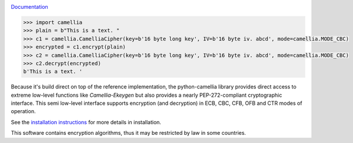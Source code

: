 .. image:: https://github.com/varbin/python-camellia/workflows/QA/badge.svg
   :target: https://github.com/varbin/python-camellia/actions
   :alt: Github Actions: QA

.. image:: https://api.codeclimate.com/v1/badges/2cbeaf92fc287e038c13/maintainability
   :target: https://codeclimate.com/github/Varbin/python-camellia/maintainability
   :alt: Maintainability

.. image:: https://api.codeclimate.com/v1/badges/2cbeaf92fc287e038c13/test_coverage
   :target: https://codeclimate.com/github/Varbin/python-camellia/test_coverage
   :alt: Test Coverage

.. image:: https://readthedocs.org/projects/python-camellia/badge/?version=latest
   :target: https://python-camellia.readthedocs.io/en/latest/?badge=latest
   :alt: Documentation Status

`Documentation`_

.. _Documentation: https://python-camellia.readthedocs.io

.. code:: python

   >>> import camellia
   >>> plain = b"This is a text. "
   >>> c1 = camellia.CamelliaCipher(key=b'16 byte long key', IV=b'16 byte iv. abcd', mode=camellia.MODE_CBC)
   >>> encrypted = c1.encrypt(plain)
   >>> c2 = camellia.CamelliaCipher(key=b'16 byte long key', IV=b'16 byte iv. abcd', mode=camellia.MODE_CBC)
   >>> c2.decrypt(encrypted)
   b'This is a text. '


Because it's build direct on top of the reference implementation, the python-camellia library provides direct 
access to extreme low-level functions like *Camellia-Ekeygen* but also provides a nearly PEP-272-compliant 
cryptographic interface. This semi low-level interface supports encryption (and decryption) in ECB, 
CBC, CFB, OFB and CTR modes of operation.

See the `installation instructions`_ for more details in installation.

.. _`installation instructions`:

This software contains encryption algorithms, thus it may be restricted by law in some countries.


